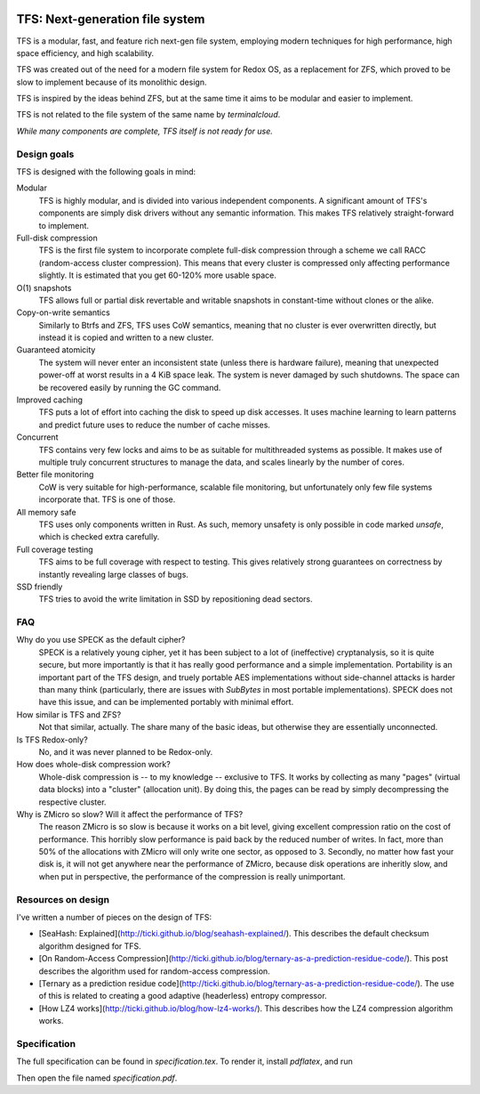 .. image:: https://rawgit.com/ticki/tfs/master/icon.svg
    :alt: The TFS icon.
    :align: center

================================
TFS: Next-generation file system
================================

TFS is a modular, fast, and feature rich next-gen file system, employing
modern techniques for high performance, high space efficiency, and high
scalability.

TFS was created out of the need for a modern file system for Redox OS, as a
replacement for ZFS, which proved to be slow to implement because of its
monolithic design.

TFS is inspired by the ideas behind ZFS, but at the same time it aims to be
modular and easier to implement.

TFS is not related to the file system of the same name by *terminalcloud*.

*While many components are complete, TFS itself is not ready for use.*

.. image:: https://img.shields.io/github/license/ticki/tfs.svg
    :target: https://en.wikipedia.org/wiki/MIT_License
    :alt: MIT/X11 permissive license.
.. image:: https://img.shields.io/github/stars/ticki/tfs.svg?style=social&label=Star
    :alt: GitHub Stars

Design goals
------------

TFS is designed with the following goals in mind:

Modular
    TFS is highly modular, and is divided into various independent components.
    A significant amount of TFS's components are simply disk drivers without
    any semantic information. This makes TFS relatively straight-forward to
    implement.
Full-disk compression
    TFS is the first file system to incorporate complete full-disk compression
    through a scheme we call RACC (random-access cluster compression). This
    means that every cluster is compressed only affecting performance slightly.
    It is estimated that you get 60-120% more usable space.
O(1) snapshots
    TFS allows full or partial disk revertable and writable snapshots in
    constant-time without clones or the alike.
Copy-on-write semantics
    Similarly to Btrfs and ZFS, TFS uses CoW semantics, meaning that no cluster
    is ever overwritten directly, but instead it is copied and written to a new
    cluster.
Guaranteed atomicity
    The system will never enter an inconsistent state (unless there is hardware
    failure), meaning that unexpected power-off at worst results in a 4 KiB
    space leak. The system is never damaged by such shutdowns. The space can be
    recovered easily by running the GC command.
Improved caching
    TFS puts a lot of effort into caching the disk to speed up disk accesses.
    It uses machine learning to learn patterns and predict future uses to
    reduce the number of cache misses.
Concurrent
    TFS contains very few locks and aims to be as suitable for multithreaded
    systems as possible. It makes use of multiple truly concurrent structures
    to manage the data, and scales linearly by the number of cores.
Better file monitoring
    CoW is very suitable for high-performance, scalable file monitoring, but
    unfortunately only few file systems incorporate that. TFS is one of those.
All memory safe
    TFS uses only components written in Rust. As such, memory unsafety is only
    possible in code marked `unsafe`, which is checked extra carefully.
Full coverage testing
    TFS aims to be full coverage with respect to testing. This gives relatively
    strong guarantees on correctness by instantly revealing large classes of
    bugs.
SSD friendly
    TFS tries to avoid the write limitation in SSD by repositioning dead sectors.

FAQ
---

Why do you use SPECK as the default cipher?
    SPECK is a relatively young cipher, yet it has been subject to a lot of
    (ineffective) cryptanalysis, so it is quite secure, but more importantly is
    that it has really good performance and a simple implementation.
    Portability is an important part of the TFS design, and truely portable AES
    implementations without side-channel attacks is harder than many think
    (particularly, there are issues with `SubBytes` in most portable
    implementations). SPECK does not have this issue, and can be implemented
    portably with minimal effort.
How similar is TFS and ZFS?
    Not that similar, actually. The share many of the basic ideas, but
    otherwise they are essentially unconnected.
Is TFS Redox-only?
    No, and it was never planned to be Redox-only.
How does whole-disk compression work?
    Whole-disk compression is -- to my knowledge -- exclusive to TFS. It works
    by collecting as many "pages" (virtual data blocks) into a "cluster"
    (allocation unit). By doing this, the pages can be read by simply
    decompressing the respective cluster.
Why is ZMicro so slow? Will it affect the performance of TFS?
    The reason ZMicro is so slow is because it works on a bit level, giving
    excellent compression ratio on the cost of performance. This horribly slow
    performance is paid back by the reduced number of writes. In fact, more
    than 50% of the allocations with ZMicro will only write one sector, as
    opposed to 3. Secondly, no matter how fast your disk is, it will not get
    anywhere near the performance of ZMicro, because disk operations are
    inheritly slow, and when put in perspective, the performance of the
    compression is really unimportant.

Resources on design
-------------------

I've written a number of pieces on the design of TFS:

- [SeaHash: Explained](http://ticki.github.io/blog/seahash-explained/). This
  describes the default checksum algorithm designed for TFS.
- [On Random-Access Compression](http://ticki.github.io/blog/ternary-as-a-prediction-residue-code/).
  This post describes the algorithm used for random-access compression.
- [Ternary as a prediction residue code](http://ticki.github.io/blog/ternary-as-a-prediction-residue-code/). The
  use of this is related to creating a good adaptive (headerless) entropy
  compressor.
- [How LZ4 works](http://ticki.github.io/blog/how-lz4-works/). This describes
  how the LZ4 compression algorithm works.

Specification
-------------

The full specification can be found in `specification.tex`. To render it, install `pdflatex`, and run

.. code:: bash
    pdflatex --shell-escape specification.tex

Then open the file named `specification.pdf`.
